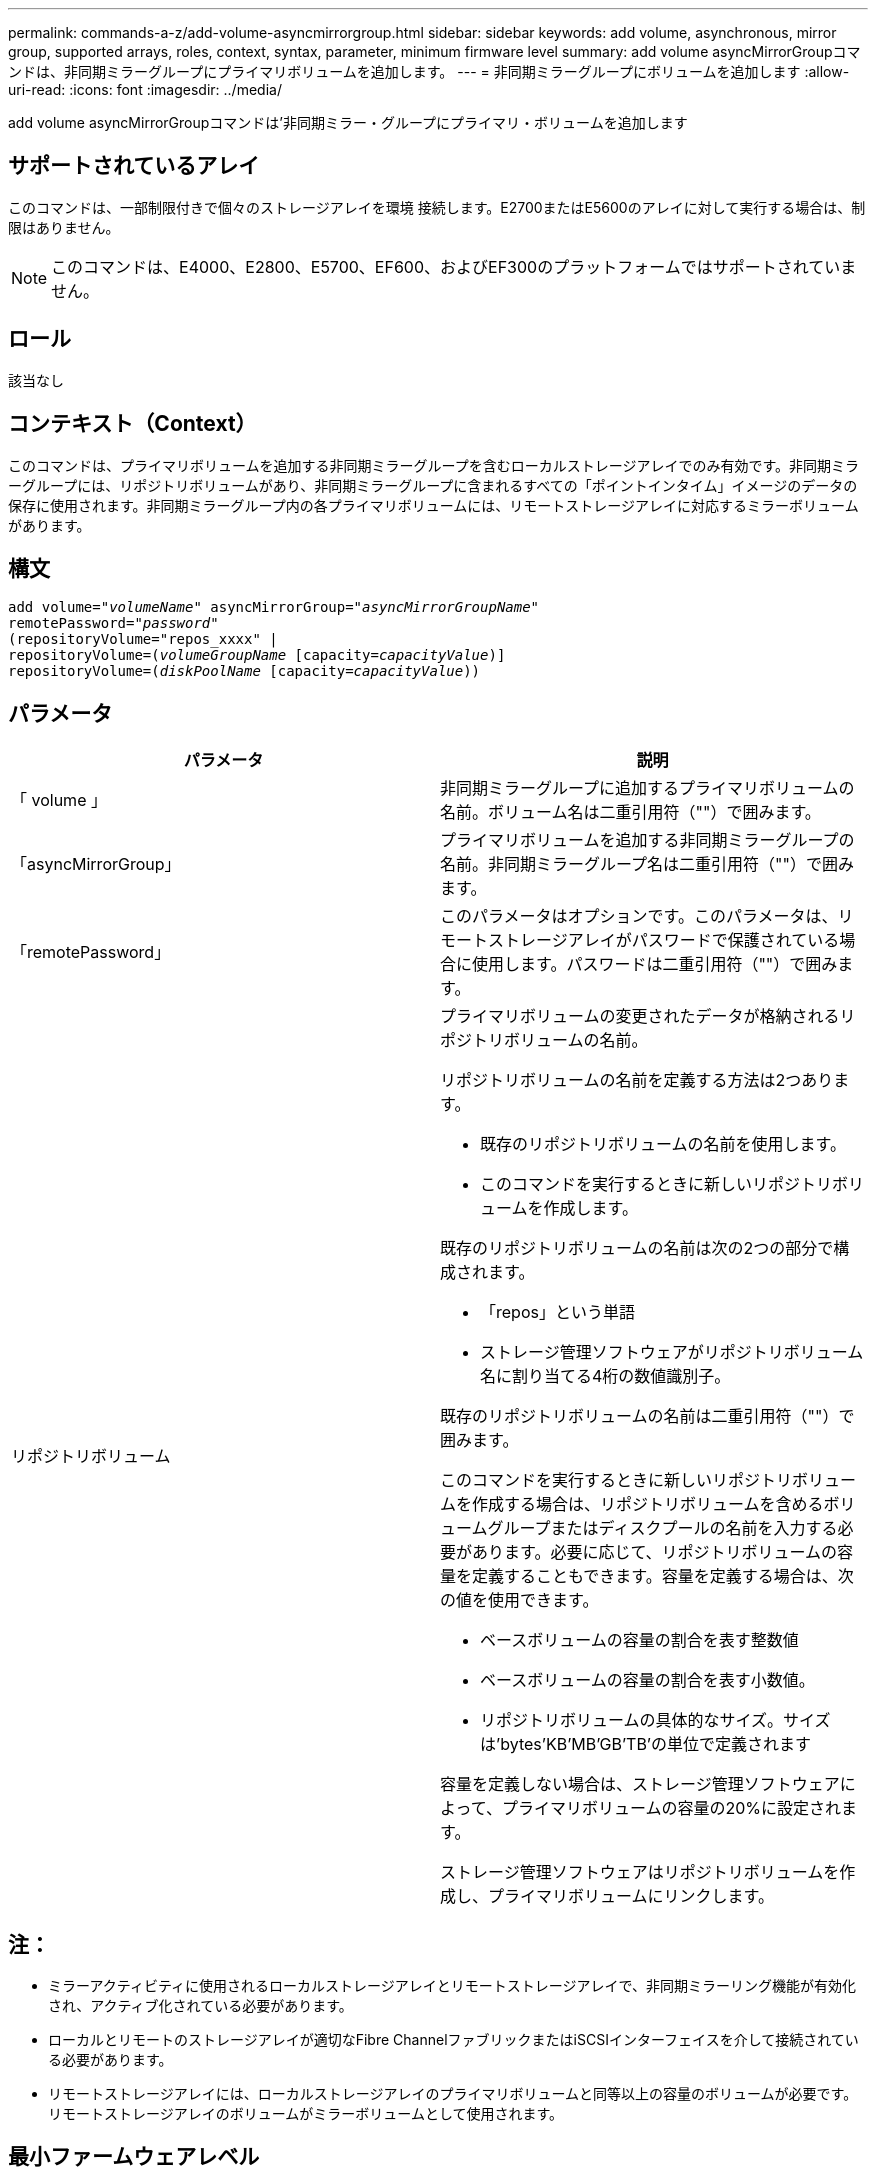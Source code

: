 ---
permalink: commands-a-z/add-volume-asyncmirrorgroup.html 
sidebar: sidebar 
keywords: add volume, asynchronous, mirror group, supported arrays, roles, context, syntax, parameter, minimum firmware level 
summary: add volume asyncMirrorGroupコマンドは、非同期ミラーグループにプライマリボリュームを追加します。 
---
= 非同期ミラーグループにボリュームを追加します
:allow-uri-read: 
:icons: font
:imagesdir: ../media/


[role="lead"]
add volume asyncMirrorGroupコマンドは'非同期ミラー・グループにプライマリ・ボリュームを追加します



== サポートされているアレイ

このコマンドは、一部制限付きで個々のストレージアレイを環境 接続します。E2700またはE5600のアレイに対して実行する場合は、制限はありません。

[NOTE]
====
このコマンドは、E4000、E2800、E5700、EF600、およびEF300のプラットフォームではサポートされていません。

====


== ロール

該当なし



== コンテキスト（Context）

このコマンドは、プライマリボリュームを追加する非同期ミラーグループを含むローカルストレージアレイでのみ有効です。非同期ミラーグループには、リポジトリボリュームがあり、非同期ミラーグループに含まれるすべての「ポイントインタイム」イメージのデータの保存に使用されます。非同期ミラーグループ内の各プライマリボリュームには、リモートストレージアレイに対応するミラーボリュームがあります。



== 構文

[source, cli, subs="+macros"]
----
pass:quotes[add volume="_volumeName_" asyncMirrorGroup="_asyncMirrorGroupName_"
remotePassword="_password_"
(repositoryVolume="repos_xxxx" |
repositoryVolume=(_volumeGroupName_ ]pass:quotes[[capacity=_capacityValue_])]
repositoryVolume=pass:quotes[(_diskPoolName_] pass:quotes[[capacity=_capacityValue_]))
----


== パラメータ

|===
| パラメータ | 説明 


 a| 
「 volume 」
 a| 
非同期ミラーグループに追加するプライマリボリュームの名前。ボリューム名は二重引用符（""）で囲みます。



 a| 
「asyncMirrorGroup」
 a| 
プライマリボリュームを追加する非同期ミラーグループの名前。非同期ミラーグループ名は二重引用符（""）で囲みます。



 a| 
「remotePassword」
 a| 
このパラメータはオプションです。このパラメータは、リモートストレージアレイがパスワードで保護されている場合に使用します。パスワードは二重引用符（""）で囲みます。



 a| 
リポジトリボリューム
 a| 
プライマリボリュームの変更されたデータが格納されるリポジトリボリュームの名前。

リポジトリボリュームの名前を定義する方法は2つあります。

* 既存のリポジトリボリュームの名前を使用します。
* このコマンドを実行するときに新しいリポジトリボリュームを作成します。


既存のリポジトリボリュームの名前は次の2つの部分で構成されます。

* 「repos」という単語
* ストレージ管理ソフトウェアがリポジトリボリューム名に割り当てる4桁の数値識別子。


既存のリポジトリボリュームの名前は二重引用符（""）で囲みます。

このコマンドを実行するときに新しいリポジトリボリュームを作成する場合は、リポジトリボリュームを含めるボリュームグループまたはディスクプールの名前を入力する必要があります。必要に応じて、リポジトリボリュームの容量を定義することもできます。容量を定義する場合は、次の値を使用できます。

* ベースボリュームの容量の割合を表す整数値
* ベースボリュームの容量の割合を表す小数値。
* リポジトリボリュームの具体的なサイズ。サイズは'bytes'KB'MB`'GB'TB'の単位で定義されます


容量を定義しない場合は、ストレージ管理ソフトウェアによって、プライマリボリュームの容量の20%に設定されます。

ストレージ管理ソフトウェアはリポジトリボリュームを作成し、プライマリボリュームにリンクします。

|===


== 注：

* ミラーアクティビティに使用されるローカルストレージアレイとリモートストレージアレイで、非同期ミラーリング機能が有効化され、アクティブ化されている必要があります。
* ローカルとリモートのストレージアレイが適切なFibre ChannelファブリックまたはiSCSIインターフェイスを介して接続されている必要があります。
* リモートストレージアレイには、ローカルストレージアレイのプライマリボリュームと同等以上の容量のボリュームが必要です。リモートストレージアレイのボリュームがミラーボリュームとして使用されます。




== 最小ファームウェアレベル

7.84

11.80で、EF600およびEF300アレイのサポートが追加されました。

